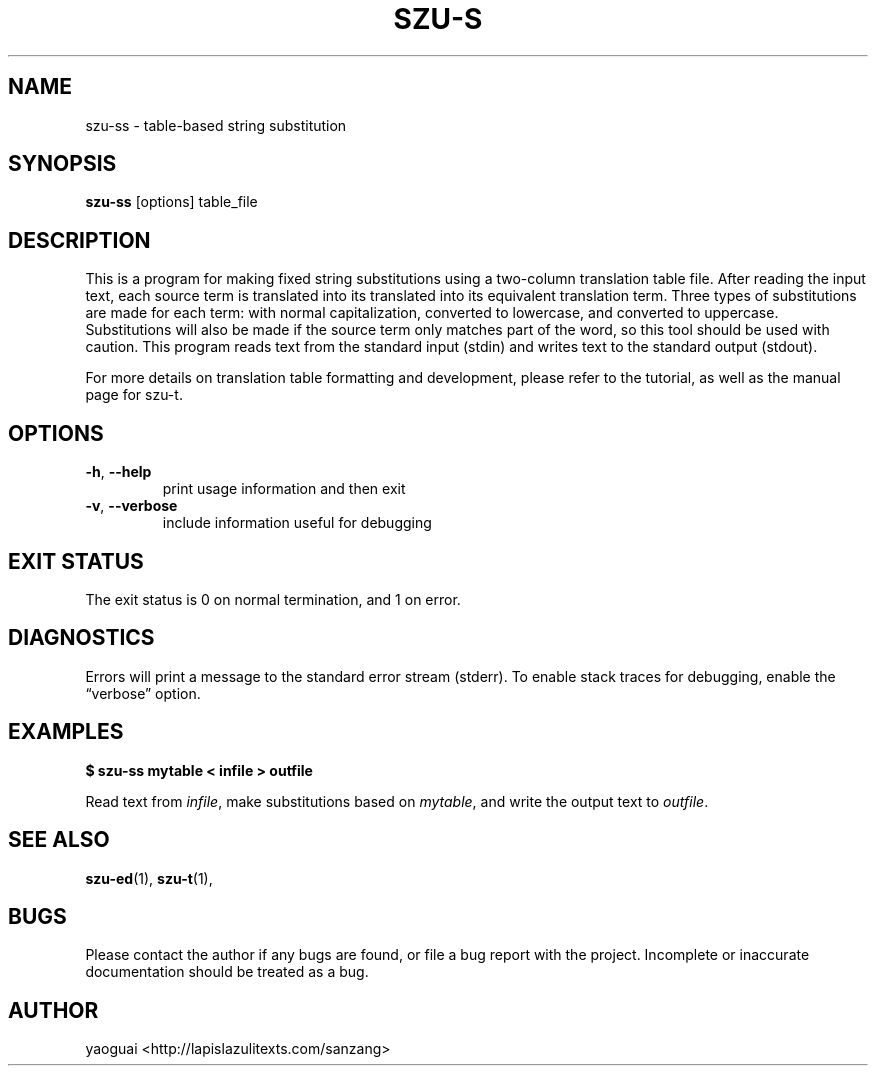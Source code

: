 .\" Copyright (c) 2014 the Sanzang Utils authors
.\"
.\" Permission is hereby granted, free of charge, to any person obtaining a
.\" copy of this software and associated documentation files (the "Software"),
.\" to deal in the Software without restriction, including without limitation
.\" the rights to use, copy, modify, merge, publish, distribute, sublicense,
.\" and/or sell copies of the Software, and to permit persons to whom the
.\" Software is furnished to do so, subject to the following conditions:
.\"
.\" The above copyright notice and this permission notice shall be included in
.\" all copies or substantial portions of the Software.
.\"
.\" THE SOFTWARE IS PROVIDED "AS IS", WITHOUT WARRANTY OF ANY KIND, EXPRESS OR
.\" IMPLIED, INCLUDING BUT NOT LIMITED TO THE WARRANTIES OF MERCHANTABILITY,
.\" FITNESS FOR A PARTICULAR PURPOSE AND NONINFRINGEMENT. IN NO EVENT SHALL THE
.\" AUTHORS OR COPYRIGHT HOLDERS BE LIABLE FOR ANY CLAIM, DAMAGES OR OTHER
.\" LIABILITY, WHETHER IN AN ACTION OF CONTRACT, TORT OR OTHERWISE, ARISING
.\" FROM, OUT OF OR IN CONNECTION WITH THE SOFTWARE OR THE USE OR OTHER
.\" DEALINGS IN THE SOFTWARE.
.\"
.TH SZU\-S 1 2014 sanzang-utils "Sanzang Utilities"
.SH NAME
szu\-ss \- table-based string substitution
.SH SYNOPSIS
.B szu\-ss
[options] table_file
.SH DESCRIPTION
This is a program for making fixed string substitutions using a two-column
translation table file. After reading the input text, each source term is
translated into its translated into its equivalent translation term. Three
types of substitutions are made for each term: with normal capitalization,
converted to lowercase, and converted to uppercase. Substitutions will also be
made if the source term only matches part of the word, so this tool should be
used with caution. This program reads text from the standard input (stdin) and
writes text to the standard output (stdout).
.PP
For more details on translation table formatting and development, please refer
to the tutorial, as well as the manual page for szu\-t.
.SH OPTIONS
.TP
\fB\-h\fR, \fB\-\-help\fR
print usage information and then exit
.TP
\fB\-v\fR, \fB\-\-verbose\fR
include information useful for debugging
.SH EXIT STATUS
The exit status is 0 on normal termination, and 1 on error.
.SH DIAGNOSTICS
Errors will print a message to the standard error stream (stderr). To enable
stack traces for debugging, enable the \*(lqverbose\*(rq option.
.SH EXAMPLES
.B $ szu\-ss mytable < infile > outfile
.PP
Read text from \fIinfile\fR, make substitutions based on \fImytable\fR, and
write the output text to \fIoutfile\fR.
.SH SEE ALSO
.BR szu\-ed (1),
.BR szu\-t (1),
.SH BUGS
Please contact the author if any bugs are found, or file a bug report with the
project. Incomplete or inaccurate documentation should be treated as a bug.
.SH AUTHOR
yaoguai <http://lapislazulitexts.com/sanzang>
